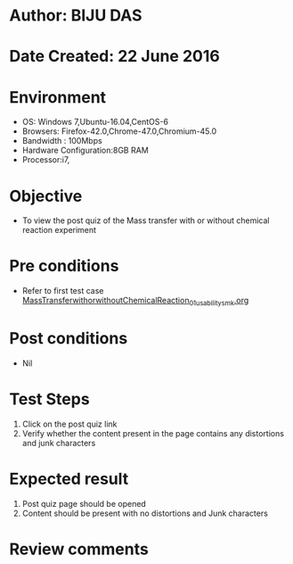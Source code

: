 * Author: BIJU DAS
* Date Created: 22 June 2016
* Environment
  - OS: Windows 7,Ubuntu-16.04,CentOS-6
  - Browsers: Firefox-42.0,Chrome-47.0,Chromium-45.0
  - Bandwidth : 100Mbps
  - Hardware Configuration:8GB RAM  
  - Processor:i7,

* Objective
  - To view the post quiz of the Mass transfer with or without chemical reaction experiment

* Pre conditions
  - Refer to first test case [[https://github.com/Virtual-Labs/virtual-mass-transfer-lab-iitg/blob/master/test-cases/integration_test-cases/MassTransferwithorwithoutChemicalReaction/MassTransferwithorwithoutChemicalReaction_01_usability_smk.org][MassTransferwithorwithoutChemicalReaction_01_usability_smk.org]] 
* Post conditions
   - Nil
* Test Steps
  1. Click on the post quiz link 
  2. Verify whether the content present in the page contains any distortions and junk characters

* Expected result
  1. Post quiz page should be opened
  2. Content should be present with no distortions and Junk characters

* Review comments
